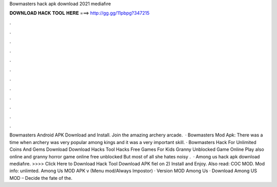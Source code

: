 Bowmasters hack apk download 2021 mediafıre

𝐃𝐎𝐖𝐍𝐋𝐎𝐀𝐃 𝐇𝐀𝐂𝐊 𝐓𝐎𝐎𝐋 𝐇𝐄𝐑𝐄 ===> http://gg.gg/11pbpg?347215

.

.

.

.

.

.

.

.

.

.

.

.

Bowmasters Android APK Download and Install. Join the amazing archery arcade.  · Bowmasters Mod Apk: There was a time when archery was very popular among kings and it was a very important skill. · Bowmasters Hack For Unlimited Coins And Gems Download Download Hacks Tool Hacks Free Games For Kids Granny Unblocked Game Online Play also online and granny horror game online free unblocked But most of all she hates noisy .  · Among us hack apk download mediafıre. >>>> Click Here to Download Hack Tool Download APK fiel on  2) Install and Enjoy. Also read: COC MOD. Mod info: unlimted. Among Us MOD APK v (Menu mod/Always Impostor) · Version MOD Among Us · Download Among US MOD – Decide the fate of the.